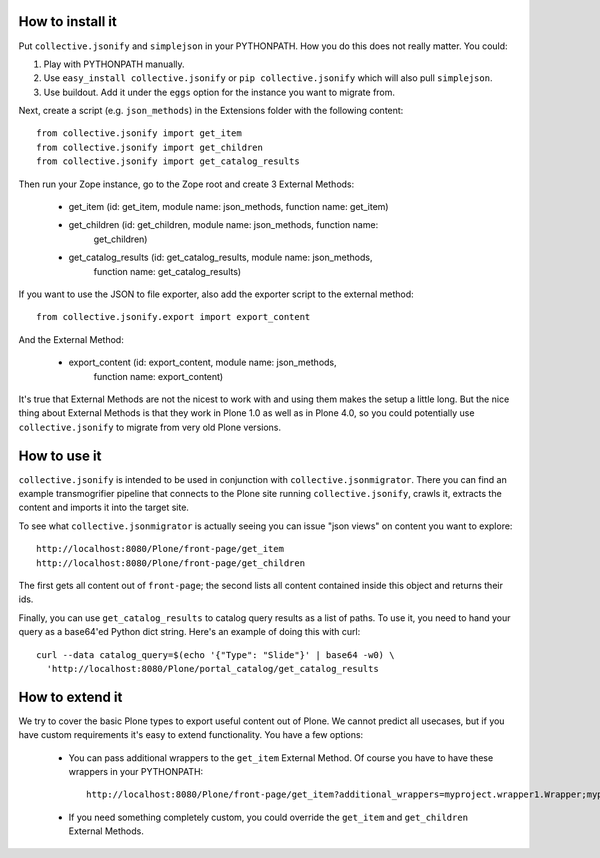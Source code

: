 How to install it
=================

Put ``collective.jsonify`` and ``simplejson`` in your PYTHONPATH. How you do
this does not really matter. You could:

1. Play with PYTHONPATH manually.
2. Use ``easy_install collective.jsonify`` or ``pip collective.jsonify`` which
   will also pull ``simplejson``.
3. Use buildout. Add it under the ``eggs`` option for the instance you want to
   migrate from.

Next, create a script (e.g. ``json_methods``) in the Extensions folder with the
following content::

    from collective.jsonify import get_item
    from collective.jsonify import get_children
    from collective.jsonify import get_catalog_results

Then run your Zope instance, go to the Zope root and create 3 External Methods:

 - get_item (id: get_item, module name: json_methods, function name: get_item)
 - get_children (id: get_children, module name: json_methods, function name:
                get_children)
 - get_catalog_results (id: get_catalog_results, module name: json_methods,
                        function name: get_catalog_results)

If you want to use the JSON to file exporter, also add the exporter script to
the external method::

    from collective.jsonify.export import export_content

And the External Method:

 - export_content (id: export_content, module name: json_methods,
                   function name: export_content)

It's true that External Methods are not the nicest to work with and using them
makes the setup a little long. But the nice thing about External Methods is that
they work in Plone 1.0 as well as in Plone 4.0, so you could potentially use
``collective.jsonify`` to migrate from very old Plone versions.


How to use it
=============

``collective.jsonify`` is intended to be used in conjunction with
``collective.jsonmigrator``. There you can find an example transmogrifier
pipeline that connects to the Plone site running ``collective.jsonify``, crawls
it, extracts the content and imports it into the target site.

To see what ``collective.jsonmigrator`` is actually seeing you can issue "json
views" on content you want to explore::

    http://localhost:8080/Plone/front-page/get_item
    http://localhost:8080/Plone/front-page/get_children

The first gets all content out of ``front-page``; the second lists all content
contained inside this object and returns their ids.

Finally, you can use ``get_catalog_results`` to catalog query results as a list
of paths. To use it, you need to hand your query as a base64'ed Python dict
string. Here's an example of doing this with curl::

    curl --data catalog_query=$(echo '{"Type": "Slide"}' | base64 -w0) \
      'http://localhost:8080/Plone/portal_catalog/get_catalog_results

How to extend it
================

We try to cover the basic Plone types to export useful content out of Plone. We
cannot predict all usecases, but if you have custom requirements it's easy to
extend functionality. You have a few options:

 - You can pass additional wrappers to the ``get_item`` External Method. Of course you
   have to have these wrappers in your PYTHONPATH::

        http://localhost:8080/Plone/front-page/get_item?additional_wrappers=myproject.wrapper1.Wrapper;myproject.wrapper2.Wrapper

 - If you need something completely custom, you could override the ``get_item``
   and ``get_children`` External Methods.
